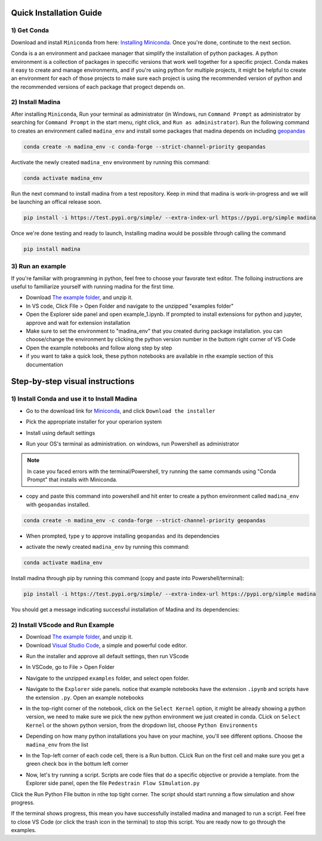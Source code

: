Quick Installation Guide
==========================

1) Get Conda
--------------
Download and install ``Miniconda`` from here: `Installing Miniconda <https://docs.conda.io/projects/miniconda/en/latest/miniconda-install.html>`_.
Once you're done, continute to the next section.

Conda is a an environment and packaee manager that simplify the installation of python packages.
A python environment is a collection of packages in speccific versions that work well together for a specific project. 
Conda makes it easy to create and manage environments, and if you're using python for multiple projects, it might be helpful to create an environment for each of those projects to make sure each project is using the recommended version of python and the recommended versions of each package that progect depends on.

2) Install Madina
-----------------------

After installing ``Miniconda``, Run your terminal as administrator
(in Windows, run ``Command Prompt`` as administrator by searching for ``Command Prompt`` in the start menu, right click, and ``Run as administrator``). 
Run the following command to creates an environment called ``madina_env`` and install some packages that madina depends on including `geopandas <geopandas.org/en/stable/>`_ 


.. code-block:: console

   conda create -n madina_env -c conda-forge --strict-channel-priority geopandas

Avctivate the newly created ``madina_env`` environment by running this command:

.. code-block:: console

    conda activate madina_env


Run the next command to install madina from a test repository. Keep in mind that madina is work-in-progress and we will be launching an offical release soon.

.. code-block:: console

    pip install -i https://test.pypi.org/simple/ --extra-index-url https://pypi.org/simple madina



Once we're done testing and ready to launch, Installing madina would be possible through calling the command

.. code-block:: console

    pip install madina


3) Run an example
-----------------------

If you're familiar with programming in python, feel free to choose your favorate text editor.
The folloing instructions are useful to familiarize yourself with running madina for the first time.

* Download `The example folder <https://www.dropbox.com/scl/fi/1fbidbc5bqz7ccn61u1yq/examples.zip?rlkey=y0ppgukbyck0scw6pakrcn7f5&dl=1>`_, and unzip it.
* In VS code, Click FIle > Open Folder and navigate to the unzipped "examples folder"
* Open the Explorer side panel and open example_1.ipynb. If prompted to install extensions for python and jupyter, approve and wait for extension installation
* Make sure to set the environment to "madina_env" that you created during package installation. you can choose/change the environment by clicking the python version number in the buttom right corner of VS Code
* Open the example notebooks and follow along step by step
* if you want to take a quick look, these python notebooks are available in rthe example section of this documentation



Step-by-step visual instructions
=================================================

1) Install Conda and use it to Install Madina
----------------------------------------------
* Go to the download link for `Miniconda <https://docs.conda.io/projects/miniconda/en/latest/miniconda-install.html>`_, and click ``Download the installer``
.. image:: img/0-1-download-installer.png
  :width: 400
  :alt: Download CONDA

* Pick the appropriate installer for your operarion system

.. image:: img/0-2-pick-os-installer.png
  :width: 400
  :alt: pick installer

* Install using default settings

.. image:: img/0-3-install-default.png
  :width: 400
  :alt: Install conda


* Run your OS's terminal as administration. on windows, run Powershell as administrator



.. image:: img/0-4-run-powershell.png
  :width: 400
  :alt: Run powershell

.. note::
  In case you faced errors with the terminal/Powershell, try running the same commands using "Conda Prompt" that installs with Miniconda.

* copy and paste this command into powershell and hit enter to create a python environment called ``madina_env`` with ``geopandas`` installed.

.. code-block:: console

   conda create -n madina_env -c conda-forge --strict-channel-priority geopandas


.. image:: img/0-5-create-env.png
  :width: 400
  :alt: create environment

* When prompted, type ``y`` to approve installing ``geopandas`` and its dependencies 

.. image:: img/0-6-approve.png
  :width: 400
  :alt: create environment

* activate the newly created ``madina_env`` by running this command:

.. code-block:: console

    conda activate madina_env

.. image:: img/0-7-activate.png
  :width: 400
  :alt: activate environment

Install madina through pip by running this command (copy and paste into Powershell/terminal):

.. code-block:: console

    pip install -i https://test.pypi.org/simple/ --extra-index-url https://pypi.org/simple madina

.. image:: img/0-8-pip-install.png
  :width: 400
  :alt: activate environment

You should get a message indicating successful installation of Madina and its dependencies:

.. image:: img/0-9-success.png
  :width: 400
  :alt: activate environment



2) Install VScode and Run Example
----------------------------------------------

* Download `The example folder <https://www.dropbox.com/scl/fi/1fbidbc5bqz7ccn61u1yq/examples.zip?rlkey=y0ppgukbyck0scw6pakrcn7f5&dl=1>`_, and unzip it.


* Download `Visual Studio Code <https://code.visualstudio.com/>`_, a simple and powerful code editor. 


.. image:: img/1-download.png
  :width: 400
  :alt: Download VS

* Run the installer and approve all default settings, then run VScode

.. image:: img/2-Install-launch.png
  :width: 400
  :alt: Install cand Run VScode

* In VSCode, go to File > Open Folder

.. image:: img/3-open-folder.png
  :width: 400
  :alt: Open Folder

* Navigate to the unzipped ``examples`` folder, and select open folder. 

.. image:: img/4-select-folder.png
  :width: 400
  :alt: Select Folder


* Navigate to the ``Explorer`` side panels. notice that example notebooks have the extension ``.ipynb`` and scripts have the extension ``.py``. Open an example notebooks

.. image:: img/5-open-notebook.png
  :width: 400
  :alt: Open Notebook

* In the top-right corner of the notebook, click on the ``Select Kernel`` option, it might be already showing a python version, we need to make sure we pick the new python environment we just created in conda. CLick on ``Select Kernel`` or the shown python version, from the dropdown list, choose ``Python Environments``

.. image:: img/6-select-python-environments.png
  :width: 400
  :alt: Select Python Environment



* Depending on how many python installations you have on your machine, you'll see different options. Choose the ``madina_env`` from the list

.. image:: img/7-select-madina_env.png
  :width: 400
  :alt: Select Madina


* In the Top-left corner of each code cell, there is a Run button. CLick Run on the first cell and make sure you get a green check box in the bottum left corner

.. image:: img/8-run-cell.png
  :width: 400
  :alt: Run Cell

* Now, let's try running a script. Scripts are code files that do a specific objective or provide a template. from the Explorer side panel, open the file ``Pedestrain Flow SImulation.py`` 

.. image:: img/9-open-script.png
  :width: 400
  :alt: Openning a script

  In the buttom right corner of VS Code, you'll find a python version, click on it to ensure we select the right python environment, from the dropdown list, select ``madina_env``

.. image:: img/10-select-madina_env.png
  :width: 400
  :alt: selecting an environment


Click the Run Python FIle button in nthe top tight corner. The script should start running a flow simulation and show progress.


.. image:: img/11-run-script.png
  :width: 400
  :alt: selecting an environment


If the terminal shows progress, this mean you have successfully installed madina and managed to run a script. Feel free to close VS Code (or click the trash icon in the terminal) to stop this script. You are ready now to go through the examples.






